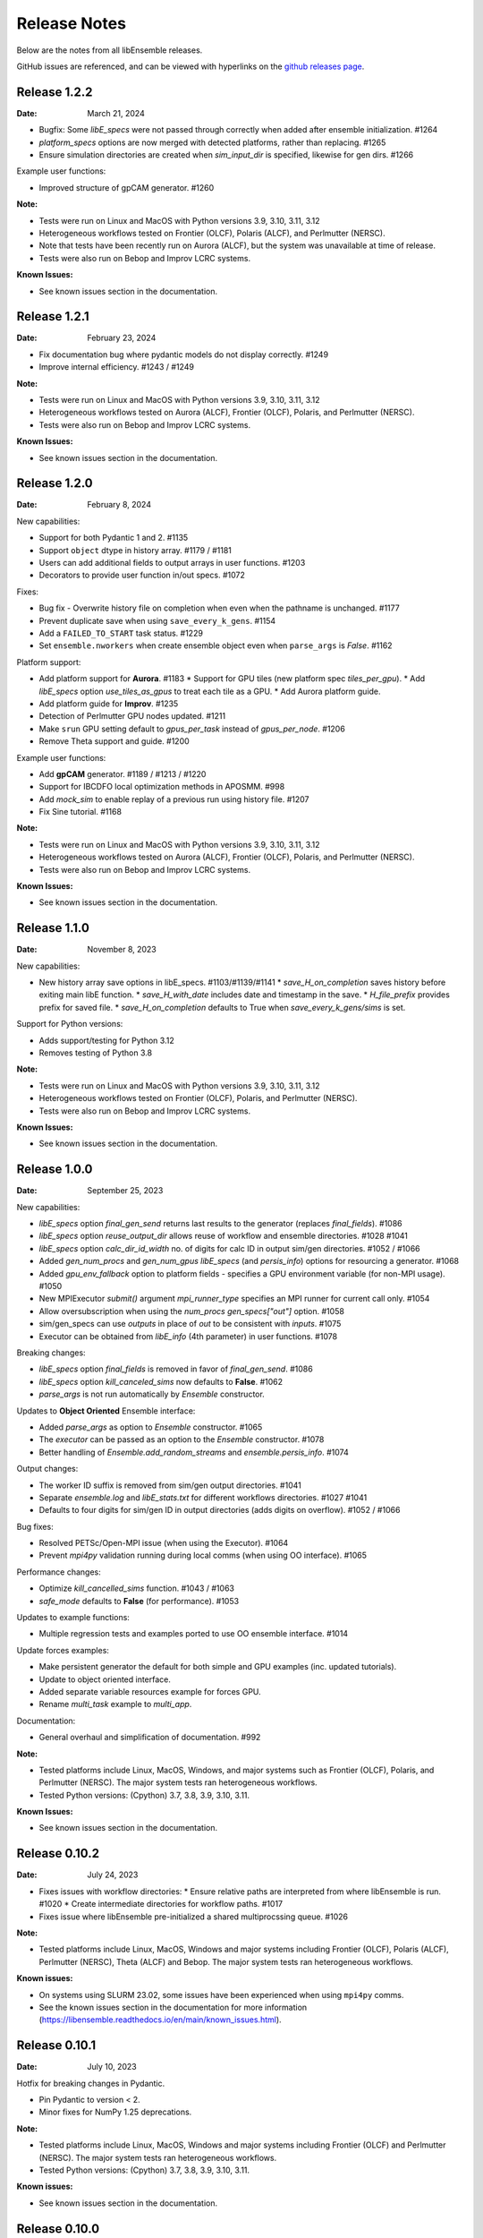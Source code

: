 =============
Release Notes
=============

Below are the notes from all libEnsemble releases.

GitHub issues are referenced, and can be viewed with hyperlinks on the `github releases page`_.

.. _`github releases page`: https://github.com/Libensemble/libensemble/releases

Release 1.2.2
--------------

:Date: March 21, 2024

* Bugfix: Some `libE_specs` were not passed through correctly when added after ensemble initialization. #1264
* `platform_specs` options are now merged with detected platforms, rather than replacing. #1265
* Ensure simulation directories are created when `sim_input_dir` is specified, likewise for gen dirs. #1266

Example user functions:

* Improved structure of gpCAM generator. #1260

:Note:

* Tests were run on Linux and MacOS with Python versions 3.9, 3.10, 3.11, 3.12
* Heterogeneous workflows tested on Frontier (OLCF), Polaris (ALCF), and Perlmutter (NERSC).
* Note that tests have been recently run on Aurora (ALCF), but the system was unavailable at time of release.
* Tests were also run on Bebop and Improv LCRC systems.

:Known Issues:

* See known issues section in the documentation.

Release 1.2.1
--------------

:Date: February 23, 2024

* Fix documentation bug where pydantic models do not display correctly.  #1249
* Improve internal efficiency. #1243 / #1249

:Note:

* Tests were run on Linux and MacOS with Python versions 3.9, 3.10, 3.11, 3.12
* Heterogeneous workflows tested on Aurora (ALCF), Frontier (OLCF), Polaris, and Perlmutter (NERSC).
* Tests were also run on Bebop and Improv LCRC systems.

:Known Issues:

* See known issues section in the documentation.

Release 1.2.0
--------------

:Date: February 8, 2024

New capabilities:

* Support for both Pydantic 1 and 2. #1135
* Support ``object`` dtype in history array. #1179 / #1181
* Users can add additional fields to output arrays in user functions. #1203
* Decorators to provide user function in/out specs. #1072

Fixes:

* Bug fix - Overwrite history file on completion when even when the pathname is unchanged. #1177
* Prevent duplicate save when using ``save_every_k_gens``. #1154
* Add a ``FAILED_TO_START`` task status. #1229
* Set ``ensemble.nworkers`` when create ensemble object even when ``parse_args`` is *False*. #1162

Platform support:

* Add platform support for **Aurora**. #1183
  * Support for GPU tiles (new platform spec `tiles_per_gpu`).
  * Add *libE_specs* option `use_tiles_as_gpus` to treat each tile as a GPU.
  * Add Aurora platform guide.
* Add platform guide for **Improv**. #1235
* Detection of Perlmutter GPU nodes updated. #1211
* Make ``srun`` GPU setting default to `gpus_per_task` instead of `gpus_per_node`. #1206
* Remove Theta support and guide. #1200

Example user functions:

* Add **gpCAM** generator. #1189 / #1213 / #1220
* Support for IBCDFO local optimization methods in APOSMM. #998
* Add `mock_sim` to enable replay of a previous run using history file. #1207
* Fix Sine tutorial. #1168

:Note:

* Tests were run on Linux and MacOS with Python versions 3.9, 3.10, 3.11, 3.12
* Heterogeneous workflows tested on Aurora (ALCF), Frontier (OLCF), Polaris, and Perlmutter (NERSC).
* Tests were also run on Bebop and Improv LCRC systems.

:Known Issues:

* See known issues section in the documentation.

Release 1.1.0
--------------

:Date: November 8, 2023

New capabilities:

* New history array save options in libE_specs. #1103/#1139/#1141
  * `save_H_on_completion` saves history before exiting main libE function.
  * `save_H_with_date` includes date and timestamp in the save.
  * `H_file_prefix` provides prefix for saved file.
  * `save_H_on_completion` defaults to True when `save_every_k_gens/sims` is set.

Support for Python versions:

* Adds support/testing for Python 3.12
* Removes testing of Python 3.8

:Note:

* Tests were run on Linux and MacOS with Python versions 3.9, 3.10, 3.11, 3.12
* Heterogeneous workflows tested on Frontier (OLCF), Polaris, and Perlmutter (NERSC).
* Tests were also run on Bebop and Improv LCRC systems.

:Known Issues:

* See known issues section in the documentation.

Release 1.0.0
--------------

:Date: September 25, 2023

New capabilities:

* *libE_specs* option `final_gen_send` returns last results to the generator (replaces `final_fields`). #1086
* *libE_specs* option `reuse_output_dir` allows reuse of workflow and ensemble directories. #1028 #1041
* *libE_specs* option `calc_dir_id_width` no. of digits for calc ID in output sim/gen directories. #1052 / #1066
* Added `gen_num_procs` and `gen_num_gpus` *libE_specs* (and *persis_info*) options for resourcing a generator. #1068
* Added `gpu_env_fallback` option to platform fields - specifies a GPU environment variable (for non-MPI usage). #1050
* New MPIExecutor `submit()` argument `mpi_runner_type` specifies an MPI runner for current call only. #1054
* Allow oversubscription when using the `num_procs` *gen_specs["out"]* option. #1058
* sim/gen_specs can use `outputs` in place of `out` to be consistent with `inputs`. #1075
* Executor can be obtained from `libE_info` (4th parameter) in user functions. #1078

Breaking changes:

* *libE_specs* option `final_fields` is removed in favor of `final_gen_send`. #1086
* *libE_specs* option `kill_canceled_sims` now defaults to **False**. #1062
* *parse_args* is not run automatically by `Ensemble` constructor.

Updates to **Object Oriented** Ensemble interface:

* Added `parse_args` as option to `Ensemble` constructor. #1065
* The *executor* can be passed as an option to the `Ensemble` constructor. #1078
* Better handling of `Ensemble.add_random_streams` and `ensemble.persis_info`. #1074

Output changes:

* The worker ID suffix is removed from sim/gen output directories. #1041
* Separate *ensemble.log* and *libE_stats.txt* for different workflows directories. #1027 #1041
* Defaults to four digits for sim/gen ID in output directories (adds digits on overflow). #1052 / #1066

Bug fixes:

* Resolved PETSc/Open-MPI issue (when using the Executor). #1064
* Prevent `mpi4py` validation running during local comms (when using OO interface). #1065

Performance changes:

* Optimize `kill_cancelled_sims` function. #1043 / #1063
* *safe_mode* defaults to **False** (for performance). #1053

Updates to example functions:

* Multiple regression tests and examples ported to use OO ensemble interface. #1014

Update forces examples:

* Make persistent generator the default for both simple and GPU examples (inc. updated tutorials).
* Update to object oriented interface.
* Added separate variable resources example for forces GPU.
* Rename `multi_task` example to `multi_app`.

Documentation:

* General overhaul and simplification of documentation. #992

:Note:

* Tested platforms include Linux, MacOS, Windows, and major systems such as Frontier (OLCF), Polaris, and Perlmutter (NERSC). The major system tests ran heterogeneous workflows.
* Tested Python versions: (Cpython) 3.7, 3.8, 3.9, 3.10, 3.11.

:Known Issues:

* See known issues section in the documentation.

Release 0.10.2
--------------

:Date: July 24, 2023

* Fixes issues with workflow directories:
  * Ensure relative paths are interpreted from where libEnsemble is run. #1020
  * Create intermediate directories for workflow paths. #1017

* Fixes issue where libEnsemble pre-initialized a shared multiprocssing queue. #1026

:Note:

* Tested platforms include Linux, MacOS, Windows and major systems including Frontier (OLCF), Polaris (ALCF), Perlmutter (NERSC), Theta (ALCF) and Bebop. The major system tests ran heterogeneous workflows.

:Known issues:

* On systems using SLURM 23.02, some issues have been experienced when using ``mpi4py`` comms.
* See the known issues section in the documentation for more information (https://libensemble.readthedocs.io/en/main/known_issues.html).

Release 0.10.1
--------------

:Date: July 10, 2023

Hotfix for breaking changes in Pydantic.

* Pin Pydantic to version < 2.
* Minor fixes for NumPy 1.25 deprecations.

:Note:

* Tested platforms include Linux, MacOS, Windows and major systems including Frontier (OLCF) and Perlmutter (NERSC). The major system tests ran heterogeneous workflows.
* Tested Python versions: (Cpython) 3.7, 3.8, 3.9, 3.10, 3.11.

:Known issues:

* See known issues section in the documentation.

Release 0.10.0
--------------

:Date: May 26, 2023

New capabilities:

* Enhance portability and simplify the assignment of procs/GPUs to worker resources #928 / #983
  * Auto-detect GPUs across systems (inc. Nvidia, AMD, and Intel GPUs).
  * Auto-determination of GPU assignment method by MPI runner or provided platform.
  * Portable `auto_assign_gpus` / `match_procs_to_gpus` and `num_gpus` arguments added to the MPI executor submit.
  * Add `set_to_gpus` function (similar to `set_to_slots`).
  * Allow users to specify known systems via option or environment variable.
  * Allow users to specify their own system configurations.
  * These changes remove a number of tweaks that were needed for particular platforms.

* Resource management supports GPU and non-GPU simulations in the same ensemble. #993
  * User's can specify `num_procs` and `num_gpus` in the generator for each evaluation.

* Pydantic models are used for validating major libE input (input can be provided as classes or dictionaries). #878
* Added option to store output and ensemble directories in a workflow directory. #982
* Simplify user function interface. Valid user functions can accept <4 parameters and return <3 values. #971
* New option to parse settings from **TOML**. #745
* New `dry_run` option to `libE()` that checks scripts are valid and returns. #987
* Added an option to the executor submit function to pre-execute a script in the task environment. #996

Breaking changes:

* Removed old Balsam Executor. #921
* Ensemble class moved from `libensemble.api` to `libensemble.ensemble`. #1003
* Default to one resource set per simulation in dynamic scheduling mode. #996

Documentation:

* Added type hints/annotations for major modules/functions. #823
* Added Polaris Guide. #930
* Added Frontier Guide. #909
* Added PBS example scripts. #956 #930
* Streamlined and improved the readability of docs. #1004

Tests and Examples:

* Updated forces_gpu tutorial example. #956
  * Source code edit is not required for the GPU version.
  * Reports whether running on device or host.
  * Increases problem size.
  * Added versions with persistent generator and multi-task (GPU v non-GPU).
* Moved multiple tests, generators, and simulators to the community repo.
* Added ytopt example. And updated heFFTe example. #943
* Support Python 3.11 #922

:Note:

* Tested platforms include Linux, MacOS, Windows and major systems: Frontier (OLCF), Polaris (ALCF), and Perlmutter (NERSC). The major system tests ran heterogeneous workflows.
* Recent testing was also carried out on Summit (IBM Power9/LSF), but this was not possible at time of release.
* Tested Python versions: (Cpython) 3.7, 3.8, 3.9, 3.10, 3.11.

:Known issues:

* See known issues section in the documentation.

Release 0.9.3
-------------

:Date: October 13, 2022

New capabilities:

* New pair of utilities, `liberegister` and `libesubmit` (based on *PSI/J*), for easily preparing and launching libEnsemble workflows with local comms onto most machines and schedulers. #807
* New persistent support function to cancel sim_ids (`request_cancel_sim_ids`). #880
* `keep_state` option for persistent workers: this lets the manager know that the information being sent is intermediate. #880

Other enhancements:

* The Executor `manager_poll()` interface now sets consistent flags instead of literal strings. #877
* Some internal modules and the test suite now work on Windows. #869 #888
* Specifying the `num_resource_sets` *libE_specs* option instead of `zero_resource_workers` is now recommended except when using a fixed worker/resource mapping. Use ``persis_info["gen_resources"]`` to assign persistent generator resources (default is zero). #905
* An extraneous warning removed. #903

:Note:

* Tested platforms include Linux, MacOS, Windows, Theta (Cray XC40/Cobalt), Summit (IBM Power9/LSF), Bebop (Cray CS400/Slurm), Swing (A100 GPU system), Perlmutter (HPE Cray EX with A100 NVIDIA GPUs). For Perlmutter, see "Known issues" below.
* Tested Python versions: (Cpython) 3.7, 3.8, 3.9, 3.10.

:Known issues:

* At time of testing on Perlmutter there was an issue running concurrent applications on a node, following a recent system update. This also affects previous versions of libEnsemble, and is being investigated.
* See known issues section in the documentation.

Release 0.9.2
-------------

:Date: July 06, 2022

New capabilities:

* Support auto-detection of PBS node lists. #602
* Added configuration options for `libE_stats.txt` file. #743
* Support for `spawn` and `forkserver` multiprocessing start methods. #797

 * Note that macOS no longer switches to using `fork`. macOS (since Python 3.8) and Windows default to
   using `spawn`. When using `spawn`, we recommend placing calling script code in an ``if __name__ == "__main__":`` block.
   The multiprocessing interface can be used to switch methods (https://docs.python.org/3/library/multiprocessing.html#multiprocessing.set_start_method).

Updates to example functions:

Added simple dynamic sampling example. #833
Added heFFTe example. #844
Regression tests separated into problem examples and functionality tests. #839

:Note:

* Tested platforms include Linux, MacOS, Theta (Cray XC40/Cobalt), Summit (IBM Power9/LSF), Bebop (Cray CS400/Slurm), Swing (A100 GPU system), Perlmutter (HPE Cray EX with A100 NVIDIA GPUs).
* Tested Python versions: (Cpython) 3.7, 3.8, 3.9, 3.10.

:Known issues:

* The APOSMM generator function has been noted to operate slower than expected with the `spawn` multiprocessing start method. For this reason we recommend using `fork` with APOSMM, when using `local` comms (`fork` is the default method on Linux systems).
* See known issues section in the documentation.

Release 0.9.1
-------------

:Date: May 11, 2022

This release has minimal changes, but a large number of touched lines.

* Reformatted code for **black** compliance, including string normalization. #811, #814, #821
* Added Spock and Crusher guides. #802
* User can now set ``calc_status`` to any string (for output in libE_stats). #808
* Added a workflows community initiative file. #817

:Note:

* Tested platforms include Linux, MacOS, Theta (Cray XC40/Cobalt), Summit (IBM Power9/LSF), Bebop (Cray CS400/Slurm), Swing (A100 GPU system), Perlmutter (HPE Cray EX with A100 NVIDIA GPUs).
* Tested Python versions: (Cpython) 3.7, 3.8, 3.9, 3.10.

:Known issues:

* See known issues section in the documentation.

Release 0.9.0
-------------

:Date: Apr 29, 2022

Featured new capabilities:

* New `Balsam` Executor with multi-site capability (run user applications on remote systems). #631, #729
* Support for `funcX` (place user functions on remote systems).  #712 / #713
* Added partial support for concurrent/futures interface. (cancel(), cancelled(), done(), running(), result(), exception() and context manager) #719

Breaking API / helper function changes:

See "Updating for libEnsemble v0.9.0" wiki for details:
https://github.com/Libensemble/libensemble/wiki/Updating-for-libEnsemble-v0.9.0

* Scheduler options moved from `alloc_specs['user']` to `libE_specs`. #790
* `BalsamMPIExecutor` is now `LegacyBalsamMPIExecutor`. #729
* The exit_criteria `elapsed_wallclock_time` has been renamed `wallclock_max`.  #750 (with a deprecation warning)
* Clearer and consistent naming of libE-protected fields in history array. #760

Updates to example functions:

* Moved some examples to new repository - [libe-community-examples](https://github.com/Libensemble/libe-community-examples) (VTMOP, DEAP, DeepDriveMD).  #716,  #721, #726
* Updates to Tasmanian examples to include asynchronous generator example. #727 / #732
* Added multi-task, multi-fidelity optimization regression tests using `ax`. #717 / #720

Other functionality enhancements:

* Non-blocking option added for persistent user function receives. #752
* Added `match_slots` option to resource scheduler. #746

Documentation:

* Added tutorial on assigning tasks to GPUs. #768
* Refactored Executor tutorial for simplicity. #749
* Added Perlmutter guide. #728
* Added Slurm guide. #728
* Refactored examples and tutorials - added exercises. #736 / #737
* Updated history array documentation with visual workflow example. #723

:Note:

* Tested platforms include Linux, MacOS, Theta (Cray XC40/Cobalt), Summit (IBM Power9/LSF), Bebop (Cray CS400/Slurm), Swing (A100 GPU system), Perlmutter (HPE Cray EX with A100 NVIDIA GPUs).
* Tested Python versions: (Cpython) 3.7, 3.8, 3.9, 3.10.

:Known issues:

* Open-MPI does not work with direct MPI job launches in ``mpi4py`` comms mode,
  since it does not support nested MPI launches.
  (Either use local mode or the Balsam Executor.)
* See known issues section in the documentation for more issues.

Release 0.8.0
-------------

:Date: Oct 20, 2021

Featured new capabilities:

* Variable resource workers (dynamic reassignment of resources to workers). #643
* Alternative libE interface. An Ensemble object is created and can be parameterized by a YAML file.  #645
* Improved support classes/functions for alloc/gen/sims and executors.
* Many new example generator/simulators and workflows.

Breaking API / helper function changes:

See "Updating for libEnsemble v0.8.0" wiki for details:
https://github.com/Libensemble/libensemble/wiki/Updating-for-libEnsemble-v0.8.0

* Resources management is now independent of the executor.  #345
* The ``'persis_in'`` field has been added to gen_specs/sim_specs (instead of being hard-coded in alloc funcs). #626 / #670
* ``alloc support`` module is now a class. #643 / #656
* ``gen_support`` module is replaced by Persistent Worker support module (now a class). #609 / #671
* Remove ``libE_`` prefix from the logger. #608
* ``avail_worker_ids`` function should specify ``EVAL_GEN_TAG`` or ``EVAL_SIM_TAG`` instead of ``True``. #615 #643
* Pass ``libE_info`` to allocation functions (allows more flexibility for user and efficiency improvements). #672
* ``'given_back'`` is now a protected libEnsemble field in the manager's history array. #651
* Several name changes to functions and parameters (See the wiki above for details). #529 / #659

Updates to example functions:

* Suite of distributed optimization methods for minimizing sums of convex functions. #647 / #649. Methods include:

 * primal-dual sliding (https://arxiv.org/pdf/2101.00143).
 * N-agent, or distributed gradient descent w/ gradient tracking (https://arxiv.org/abs/1908.11444).
 * proximal sliding (https://arxiv.org/abs/1406.0919).

* Added batched construction for Tasmanian example. #644
* Added Tasmanian dependency to Spack package. spack/spack#25762
* Added VTMOP source code and example usage. #676
* Added a multi-fidelity persistent_gp regression test. #683 / #684
* Added a DeepDriveMD inspired workflow. #630
* Created a persistent sim example. #614 / #615
* Added an example where cancellations are given from the alloc func. #677

Other functionality changes:

* A helper function for generic task polling loop has been added. #572 / #612
* Break main loop now happens when sim_max is returned rather than given out. #624
* Enable a final communication with gen. #620 / #628
* Logging updates - includes timestamps, enhanced debug logging, and libEnsemble version. #629 / #674

:Note:

* Tested platforms include Linux, MacOS, Theta (Cray XC40/Cobalt), Summit (IBM Power9/LSF), Bebop (Cray CS400/Slurm), Swing (A100 GPU system).
* Tested Python versions: (Cpython) 3.6, 3.7, 3.8, 3.9, 3.10 [#]_.

.. [#] A reduced set of tests were run for python 3.10 due to some unavailable test dependencies at time of release.

:Known issues:

* Open-MPI does not work with direct MPI job launches in ``mpi4py`` comms mode,
  since it does not support nested MPI launches.
  (Either use local mode or the Balsam Executor.)
* See known issues section in the documentation for more issues.

Release 0.7.2
-------------

:Date: May 03, 2021

API additions:

* Active receive option added that allows irregular manager/worker communication patterns. (#527 / #595)
* A mechanism is added for the cancellation/killing of previously issued evaluations. (#528 / #595 / #596)
* A submit function is added in the base ``Executor`` class that runs a serial application locally. (#531 / #595)
* Added libEnsemble history array protected fields: `returned_time`, `last_given_time`, and `last_gen_time`. (#590)
* Updated libE_specs options (``mpi_comm`` and ``profile``). (#547 / #548)
* Explicit seeding of random streams in ``add_unique_random_streams()`` is now possible. (#542 / #545)

Updates to example functions:

* Added Surmise calibration generator function and two examples (regression tests). (#595)

Other changes:

* Better support for uneven worker to node distribution (including at sub-node level). (#591 / #600)
* Fixed crash when running on Windows. (#534)
* Fixed crash when running with empty `persis_info`. (#571 / #578)
* Error handling has been made more robust. (#592)
* Improve ``H0`` processing (esp. for pre-generated, but not evaluated points). (#536 / #537)
* A global ``sim_id`` is now given, rather than a local count, in _libE_stats.txt_. Also a global gen count is given. (#587, #588)
* Added support for Python 3.9. (#532 / Removed support for Python 3.5. (#562)
* Improve SLURM nodelist detection (more robust). (#560)
* Add check that user does not change protected history fields (Disable via ``libE_specs['safe_mode'] = False``). (#541)
* Added ``print_fields.py`` script for better interrogating the output history files. (#558)
* In examples, ``is_master`` changed to ``is_manager`` to be consistent with manager/worker nomenclature. (#524)

Documentation:

* Added tutorial **Borehole Calibration with Selective Simulation Cancellation**. (#581 / #595)

:Note:

* Tested platforms include Linux, MacOS, Theta (Cray XC40/Cobalt), Summit (IBM Power9/LSF), Bebop (Cray CS400/Slurm).
* Tested Python versions: (Cpython) 3.6, 3.7, 3.8, 3.9.

:Known issues:

* Open-MPI does not work with direct MPI job launches in ``mpi4py`` comms mode, since it does not support nested MPI launches
  (Either use local mode or Balsam Executor).
* See known issues section in the documentation for more issues.

Release 0.7.1
-------------

:Date: Oct 15, 2020

Dependencies:

* ``psutils`` is now a required dependency. (#478 #491)

API additions:

* Executor updates:

  * Addition of a zero-resource worker option for persistent gens (does not allocate nodes to gen). (#500)
  * Multiple applications can be registered to the Executor (and submitted) by name. (#498)
  * Wait function added to Tasks. (#499)

* Gen directories can now be created with options analogous to those for sim dirs. (#349 / #489)

Other changes:

* Improve comms efficiency (Repack fields when NumPy version 1.15+). (#511)
* Fix multiprocessing error on macOS/Python3.8 (Use 'fork' instead of 'spawn'). (#502 / #503)

Updates to example functions:

* Allow APOSMM to trigger ensemble exit when condition reached. (#507)
* Improvement in how persistent APOSMM shuts down subprocesses (preventing PETSc MPI-abort). (#478)

Documentation:

* APOSMM Tutorial added. (#468)
* Writing guide for user functions added to docs (e.g., creating sim_f, gen_f, alloc_f). (#510)
* Addition of posters and presentations section to docs (inc. Jupyter notebooks/binder links). (#492 #497)

:Note:

* Tested platforms include Linux, MacOS, Theta (Cray XC40/Cobalt), Summit (IBM Power9/LSF), Bebop (Cray CS400/Slurm), and Bridges (HPE system at PSC).
* Cori (Cray XC40/Slurm) was not tested with release code due to system issues.
* Tested Python versions: (Cpython) 3.5, 3.6, 3.7, 3.8.

:Known issues:

* We currently recommend running in Central mode on Bridges, as distributed runs are experiencing hangs.
* Open-MPI does not work with direct MPI job launches in mpi4py comms mode, since it does not support nested MPI launches
  (Either use local mode or Balsam Executor).
* See known issues section in the documentation for more issues.

Release 0.7.0
-------------

:Date: May 22, 2020

Breaking API changes:

* `Job_controller`/`Job` renamed to `Executor`/`Task` and ``launch`` function to ``submit``. (#285)
* Executors/Resources/Utils moved into sub-packages. ``utils`` now in package ``tools``. (#285)
* sim/gen/alloc support functions moved into ``tools`` sub-package. (#285)
* Restructuring of `sim` directory creation with ``libE_specs`` configuration options.
  E.g: When ``sim_input_dir`` is given, directories for each `sim` are created. (#267)
* User can supply a file called ``node_list`` (replaces ``worker_list``). (#455)

API additions:

* Added gen_funcs.rc configuration framework with option to select APOSMM Optimizers for import. (#444)
* Provide ``alloc_specs`` defaults via `alloc_funcs.defaults` module. (#325)
* Added ``extra_args`` option to the Executor submit function to allow addition of arbitrary MPI runner options. (#445)
* Added ``custom_info`` argument to MPI Executor to allow overriding of detected settings. (#448)
* Added ``libE_specs`` option to disable log files. (#368)

Other changes:

* Added libEnsemble Conda package, hosted on conda-forge.
* Bugfix: Intermittent failures with repeated libE calls under `mpi4py` comms.
  Every libE call now uses its own duplicate of provided communicator and closes out. (#373/#387)
* More accurate timing in `libE_stats.txt`. (#318)
* Addition of new post-processing scripts.

Updates to example functions:

* Persistent APOSMM is now the recommended APOSMM (`aposmm.py` renamed to `old_aposmm.py`). (#435)
* New alloc/gen func: Finite difference parameters with noise estimation.  (#350)
* New example gen func: Tasmanian UQ generator.  (#351)
* New example gen func: Deap/NSGA2 generator.  (#407)
* New example gen func to interface with VTMOP.
* New example sim func: Borehole. (#367)
* New example use-case: WarpX/APOSMM. (#425)

:Note:

* Tested platforms include Linux, MacOS, Theta (Cray XC40/Cobalt), Summit (IBM Power9/LSF), Bebop (Cray CS400/Slurm), Cori (Cray XC40/Slurm), and Bridges (HPE system at PSC).
* Tested Python versions: (Cpython) 3.5, 3.6, 3.7, 3.8.

:Known issues:

* We currently recommended running in Central mode on Bridges as distributed runs are experiencing hangs.
* See known issues section in the documentation for more issues.

Release 0.6.0
-------------

:Date: December 4, 2019

API changes:

* sim/gen/alloc_specs options that do not directly involve these routines are moved to libE_specs (see docs). (#266, #269)
* sim/gen/alloc_specs now require user-defined attributes to be added under the ``'user'`` field (see docs and examples). (#266, #269)
* Addition of a utils module to help users create calling scripts. Includes an argument parser and utility functions. (#308)
* check_inputs() function is moved to the utils module. (#308)
* The libE_specs option ``nprocesses`` has been changed to ``nworkers``. (#235)

New example functions:

* Addition of a persistent APOSMM generator function. (#217)

Other changes:

* Overhaul of documentation, including HPC platform guides and a new pdf structure. (inc. #232, #282)
* Addition of OpenMP threading and GPU support to forces test. (#250)
* Balsam job_controller now tested on Travis. (#47)

:Note:

* Tested platforms include Linux, MacOS, Theta (Cray XC40/Cobalt), Summit (IBM Power9/LSF), Bebop (Cray CS400/Slurm), and Cori (Cray XC40/Slurm).
* Tested Python versions: (Cpython) 3.5, 3.6, 3.7

:Known issues:

* These are unchanged from v0.5.0.
* A known issues section has now been added to the documentation.

Release 0.5.2
-------------

:Date: August 19, 2019

* Code has been restructured to meet xSDK package policies for interoperable ECP software (version 0.5.0). #208
* The use of MPI.COMM_WORLD has been removed. Uses a duplicate of COMM_WORLD if no communicator passed (any process not in communicator returns with an exit code of 3). #108
* All output from libEnsemble goes via logger. MANAGER_WARNING level added. This level and above are echoed to stderr by default. API option to change echo level.
* Simulation directories are created only during sim_f calls are suffixed by _worker. #146
* New user function libE.check_inputs() can be used to check valid configuration of inputs. Can be called in serial or under MPI (see libE API). #65
* Installation option has been added to install dependencies used in tests ``pip install libensemble[extras]``.
* A profiling option has been added to sim_specs. #170
* Results comparison scripts have been included for convenience.

:Note:

* Tested platforms include Linux, MacOS (**New**), Theta (Cray XC40/Cobalt), Summit (IBM Power9/LSF), and Bebop (Cray CS400/Slurm).
* Tested Python versions: (Cpython) 3.5, 3.6, 3.7
* **Note** Support has been removed for Python 3.4 since it is officially retired. Also NumPy has removed support.

:Known issues:

* These are unchanged from v0.5.0.

Release 0.5.1
-------------

:Date: July 11, 2019

* Fixed LSF resource detection for large jobs on LSF systems (e.g., Summit). #184
* Added support for macOS. #182
* Improved the documentation (including addition of beginner's tutorial and FAQ).

:Note:

* Tested platforms include Local Linux, Theta (Cray XC40/Cobalt), Summit (IBM Power9/LSF), and Bebop (Cray CS400/Slurm).
* Tested Python versions: (Cpython) 3.4, 3.5, 3.6, 3.7.

:Known issues:

* These are unchanged from v0.5.0.

Release 0.5.0
-------------

:Date: May 22, 2019

* Added local (multiprocessing) and TCP options for manager/worker communications, in addition to mpi4py. (#42).

 * Example: libEnsemble can be run on MOM/launch nodes (e.g., those of ALCF/Theta & OLCF/Summit) and can remotely detect compute resources.
 * Example: libEnsemble can be run on a system without MPI.
 * Example: libEnsemble can be run with a local manager and remote TCP workers.

* Added support for Summit/LSF scheduler in job controller.
* MPI job controller detects and retries launches on failure; adding resilience. (#143)
* Job controller supports option to extract/print job times in libE_stats.txt. (#136)
* Default logging level changed to INFO. (#164)
* Logging interface added, which allows user to change logging level and file. (#110)
* All worker logging and calculation stats are routed through manager.
* libEnsemble can be run without a gen_func, for example, when using a previously computed random sample. (#122)
* Aborts dump persis_info with the history.

:Note:

* **This version no longer supports Python 2.**
* Tested platforms include Local Linux, Theta (Cray XC40/Cobalt), Summit (IBM Power9/LSF), and Bebop (Cray CS400/Slurm).

:Known issues:

* Open-MPI does not work with direct MPI job launches in mpi4py comms mode, since it does not support nested MPI launches
  (Either use local mode or Balsam job controller).
* Local comms mode (multiprocessing) may fail if MPI is initialized before forking processors. This is thought to be responsible for issues combining with PETSc.
* Remote detection of logical cores via LSB_HOSTS (e.g., Summit) returns number of physical cores since SMT info not available.
* TCP mode does not support (1) more than one libEnsemble call in a given script or (2) the auto-resources option to the job controller.

Release 0.4.1
-------------

:Date: February 20, 2019

* Logging no longer uses root logger (also added option to change libEnsemble log level). (#105)
* Added wait_on_run option for job controller launch to block until jobs have started. (#111)
* persis_info can be passed to sim as well as gen functions. (#112)
* Postprocessing scripts added to create performance/utilization graphs. (#102)
* New scaling test added (not part of current CI test suite). (#114)

Release 0.4.0
-------------

:Date: November 7, 2018

* Separated job controller classes into different modules including a base class (API change).
* Added central_mode run option to distributed type (MPI) job_controllers (API addition). (#93)
* Made poll and kill job methods (API change).
* In job_controller, set_kill_mode is removed and replaced by a wait argument for a hard kill (API change).
* Removed register module - incorporated into job_controller (API change).
* APOSMM has improved asynchronicity when batch mode is false (with new example). (#96)
* Manager errors (instead of hangs) when alloc_f or gen_f don't return work when all workers are idle. (#95)

:Known issues:

* Open-MPI is not supported with direct MPI launches since nested MPI launches are not supported.

Release 0.3.0
-------------

:Date: September 7, 2018

* Issues with killing jobs have been fixed. (#21)
* Fixed job_controller manager_poll to work with multiple jobs. (#62)
* API change: persis_info now included as an argument to libE and is returned from libE instead of gen_info
* Gen funcs: aposmm_logic module renamed to aposmm.
* New example gen and allocation functions.
* Updated Balsam launch script (with new Balsam workflow).
* History is dumped to file on manager or worker exception and MPI aborted (with exit code 1). (#46)
* Default logging level changed to DEBUG and redirected to file ensemble.log.
* Added directory of standalone tests (comms, job kills, and nested MPI launches).
* Improved and speeded up unit tests. (#68)
* Considerable documentation enhancements.

:Known issues:

* Open-MPI is not supported with direct MPI launches since nested MPI launches are not supported.

Release 0.2.0
-------------

:Date: June 29, 2018

* Added job_controller interface (for portable user scripts).
* Added support for using the Balsam job manager. Enables portability and dynamic scheduling.
* Added autodetection of system resources.
* Scalability testing: Ensemble performed with 1023 workers on Theta (Cray XC40) using Balsam.
* Tested MPI libraries: MPICH and Intel MPI.

:Known issues:

* Killing MPI jobs does not work correctly on some systems (including Cray XC40 and CS400). In these cases, libEnsemble continues, but processes remain running.
* Open-MPI does not work correctly with direct launches (and has not been tested with Balsam).

Release 0.1.0
-------------

:Date: November 30, 2017

* Initial release.
